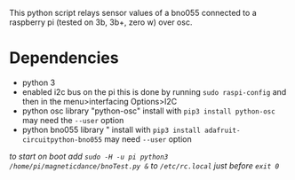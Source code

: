 This python script relays sensor values of a bno055 connected to a raspberry pi (tested on 3b, 3b+, zero w) over osc.
* Dependencies
- python 3
- enabled i2c bus on the pi
  this is done by running ~sudo raspi-config~ and then in the menu>interfacing Options>I2C
- python osc library "python-osc"
  install with ~pip3 install python-osc~ may need the ~--user~ option
- python bno055 library "
  install with ~pip3 install adafruit-circuitpython-bno055~ may need ~--user~ option
/to start on boot add ~sudo -H -u pi python3 /home/pi/magneticdance/bnoTest.py &~ to ~/etc/rc.local~ just before ~exit 0~/

